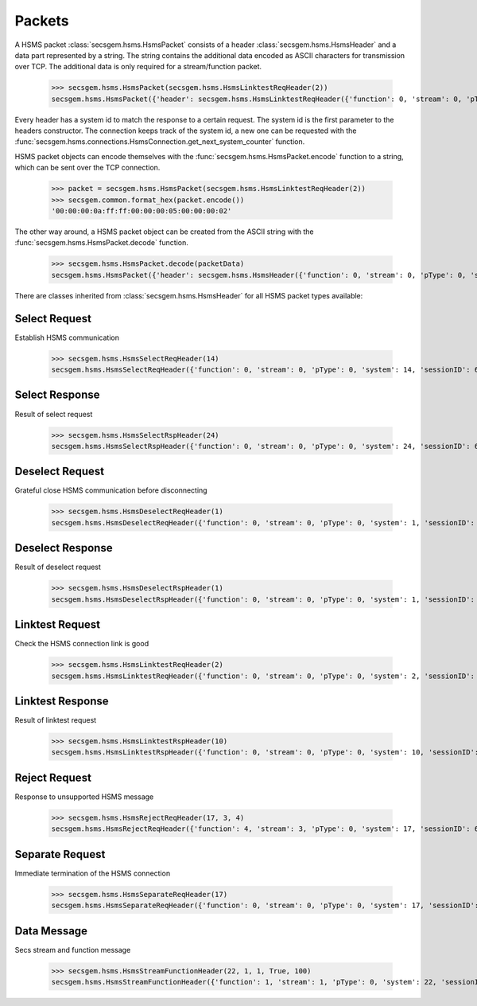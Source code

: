Packets
=======

A HSMS packet :class:`secsgem.hsms.HsmsPacket` consists of a header :class:`secsgem.hsms.HsmsHeader` and a data part represented by a string.
The string contains the additional data encoded as ASCII characters for transmission over TCP. The additional data is only required for a stream/function packet.

    >>> secsgem.hsms.HsmsPacket(secsgem.hsms.HsmsLinktestReqHeader(2))
    secsgem.hsms.HsmsPacket({'header': secsgem.hsms.HsmsLinktestReqHeader({'function': 0, 'stream': 0, 'pType': 0, 'system': 2, 'sessionID': 65535, 'requireResponse': False, 'sType': 5}), 'data': ''})

Every header has a system id to match the response to a certain request.
The system id is the first parameter to the headers constructor.
The connection keeps track of the system id, a new one can be requested with the :func:`secsgem.hsms.connections.HsmsConnection.get_next_system_counter` function.

HSMS packet objects can encode themselves with the :func:`secsgem.hsms.HsmsPacket.encode` function to a string, which can be sent over the TCP connection.

    >>> packet = secsgem.hsms.HsmsPacket(secsgem.hsms.HsmsLinktestReqHeader(2))
    >>> secsgem.common.format_hex(packet.encode())
    '00:00:00:0a:ff:ff:00:00:00:05:00:00:00:02'

The other way around, a HSMS packet object can be created from the ASCII string with the :func:`secsgem.hsms.HsmsPacket.decode` function.

    >>> secsgem.hsms.HsmsPacket.decode(packetData)
    secsgem.hsms.HsmsPacket({'header': secsgem.hsms.HsmsHeader({'function': 0, 'stream': 0, 'pType': 0, 'system': 2, 'sessionID': 65535, 'requireResponse': False, 'sType': 5}), 'data': ''})

There are classes inherited from :class:`secsgem.hsms.HsmsHeader` for all HSMS packet types available:

+----------------------+--------------------------------------------------------+-------+
| Type                 | Class                                                  | SType |
+======================+========================================================+=======+
| `Select Request`_    | :class:`secsgem.hsms.HsmsSelectReqHeader`      | 1     |
+----------------------+--------------------------------------------------------+-------+
| `Select Response`_   | :class:`secsgem.hsms.HsmsSelectRspHeader`      | 2     |
+----------------------+--------------------------------------------------------+-------+
| `Deselect Request`_  | :class:`secsgem.hsms.HsmsDeselectReqHeader`    | 3     |
+----------------------+--------------------------------------------------------+-------+
| `Deselect Response`_ | :class:`secsgem.hsms.HsmsDeselectRspHeader`    | 4     |
+----------------------+--------------------------------------------------------+-------+
| `Linktest Request`_  | :class:`secsgem.hsms.HsmsLinktestReqHeader`    | 5     |
+----------------------+--------------------------------------------------------+-------+
| `Linktest Response`_ | :class:`secsgem.hsms.HsmsLinktestRspHeader`    | 6     |
+----------------------+--------------------------------------------------------+-------+
| `Reject Request`_    | :class:`secsgem.hsms.HsmsRejectReqHeader`      | 7     |
+----------------------+--------------------------------------------------------+-------+
| `Separate Request`_  | :class:`secsgem.hsms.HsmsSeparateReqHeader`    | 9     |
+----------------------+--------------------------------------------------------+-------+
| `Data Message`_      | :class:`secsgem.hsms.HsmsStreamFunctionHeader` | 0     |
+----------------------+--------------------------------------------------------+-------+

Select Request
--------------

Establish HSMS communication

    >>> secsgem.hsms.HsmsSelectReqHeader(14)
    secsgem.hsms.HsmsSelectReqHeader({'function': 0, 'stream': 0, 'pType': 0, 'system': 14, 'sessionID': 65535, 'requireResponse': False, 'sType': 1})


Select Response
---------------

Result of select request

    >>> secsgem.hsms.HsmsSelectRspHeader(24)
    secsgem.hsms.HsmsSelectRspHeader({'function': 0, 'stream': 0, 'pType': 0, 'system': 24, 'sessionID': 65535, 'requireResponse': False, 'sType': 2})


Deselect Request
----------------

Grateful close HSMS communication before disconnecting

    >>> secsgem.hsms.HsmsDeselectReqHeader(1)
    secsgem.hsms.HsmsDeselectReqHeader({'function': 0, 'stream': 0, 'pType': 0, 'system': 1, 'sessionID': 65535, 'requireResponse': False, 'sType': 3})


Deselect Response
-----------------

Result of deselect request

    >>> secsgem.hsms.HsmsDeselectRspHeader(1)
    secsgem.hsms.HsmsDeselectRspHeader({'function': 0, 'stream': 0, 'pType': 0, 'system': 1, 'sessionID': 65535, 'requireResponse': False, 'sType': 4})


Linktest Request
----------------

Check the HSMS connection link is good

    >>> secsgem.hsms.HsmsLinktestReqHeader(2)
    secsgem.hsms.HsmsLinktestReqHeader({'function': 0, 'stream': 0, 'pType': 0, 'system': 2, 'sessionID': 65535, 'requireResponse': False, 'sType': 5})


Linktest Response
-----------------

Result of linktest request

    >>> secsgem.hsms.HsmsLinktestRspHeader(10)
    secsgem.hsms.HsmsLinktestRspHeader({'function': 0, 'stream': 0, 'pType': 0, 'system': 10, 'sessionID': 65535, 'requireResponse': False, 'sType': 6})


Reject Request
--------------

Response to unsupported HSMS message

    >>> secsgem.hsms.HsmsRejectReqHeader(17, 3, 4)
    secsgem.hsms.HsmsRejectReqHeader({'function': 4, 'stream': 3, 'pType': 0, 'system': 17, 'sessionID': 65535, 'requireResponse': False, 'sType': 7})


Separate Request
----------------

Immediate termination of the HSMS connection

    >>> secsgem.hsms.HsmsSeparateReqHeader(17)
    secsgem.hsms.HsmsSeparateReqHeader({'function': 0, 'stream': 0, 'pType': 0, 'system': 17, 'sessionID': 65535, 'requireResponse': False, 'sType': 9})


Data Message
------------

Secs stream and function message

    >>> secsgem.hsms.HsmsStreamFunctionHeader(22, 1, 1, True, 100)
    secsgem.hsms.HsmsStreamFunctionHeader({'function': 1, 'stream': 1, 'pType': 0, 'system': 22, 'sessionID': 100, 'requireResponse': True, 'sType': 0})

